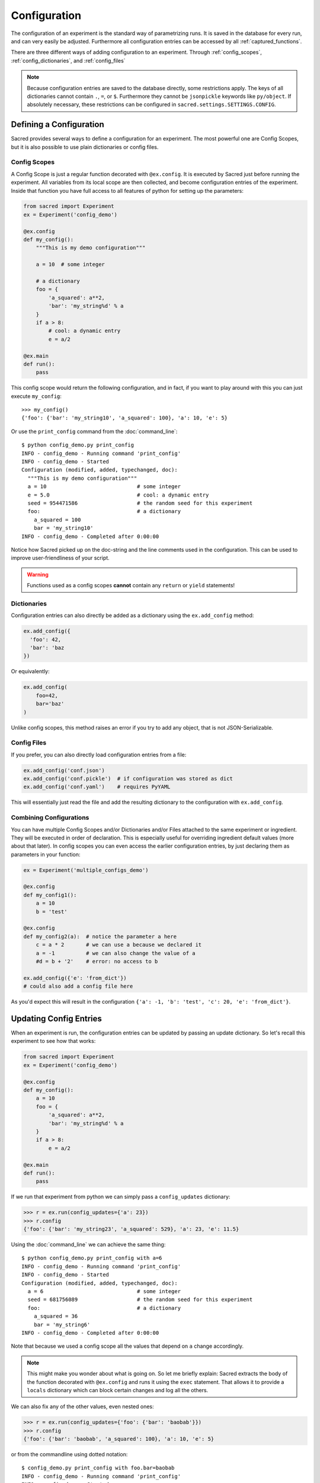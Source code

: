 .. _configuration:

Configuration
*************
The configuration of an experiment is the standard way of parametrizing runs.
It is saved in the database for every run, and can very easily be adjusted.
Furthermore all configuration entries can be accessed by all
:ref:`captured_functions`.

There are three different ways of adding configuration to an experiment.
Through :ref:`config_scopes`, :ref:`config_dictionaries`, and
:ref:`config_files`

.. note::
    Because configuration entries are saved to the database directly, some
    restrictions apply. The keys of all dictionaries cannot contain
    ``.``, ``=``, or ``$``.
    Furthermore they cannot be ``jsonpickle`` keywords like ``py/object``.
    If absolutely necessary, these restrictions can be configured in
    ``sacred.settings.SETTINGS.CONFIG``.

Defining a Configuration
========================
Sacred provides several ways to define a configuration for an experiment.
The most powerful one are Config Scopes, but it is also possible to use plain
dictionaries or config files.


.. _config_scopes:

Config Scopes
-------------

A Config Scope is just a regular function decorated with ``@ex.config``. It
is executed by Sacred just before running the experiment. All variables from
its local scope are then collected, and become configuration entries of the
experiment. Inside that function you have full access to all features of python
for setting up the parameters:

.. code-block:: python

    from sacred import Experiment
    ex = Experiment('config_demo')

    @ex.config
    def my_config():
        """This is my demo configuration"""

        a = 10  # some integer

        # a dictionary
        foo = {
            'a_squared': a**2,
            'bar': 'my_string%d' % a
        }
        if a > 8:
            # cool: a dynamic entry
            e = a/2

    @ex.main
    def run():
        pass

This config scope would return the following configuration, and in fact, if you
want to play around with this you can just execute ``my_config``::

    >>> my_config()
    {'foo': {'bar': 'my_string10', 'a_squared': 100}, 'a': 10, 'e': 5}

Or use the ``print_config`` command from the :doc:`command_line`::

    $ python config_demo.py print_config
    INFO - config_demo - Running command 'print_config'
    INFO - config_demo - Started
    Configuration (modified, added, typechanged, doc):
      """This is my demo configuration"""
      a = 10                             # some integer
      e = 5.0                            # cool: a dynamic entry
      seed = 954471586                   # the random seed for this experiment
      foo:                               # a dictionary
        a_squared = 100
        bar = 'my_string10'
    INFO - config_demo - Completed after 0:00:00

Notice how Sacred picked up on the doc-string and the line comments used in the
configuration. This can be used to improve user-friendliness of your script.



.. warning::
    Functions used as a config scopes **cannot** contain any ``return`` or
    ``yield`` statements!


.. _config_dictionaries:

Dictionaries
------------
Configuration entries can also directly be added as a dictionary using the
``ex.add_config`` method:

.. code-block:: python

    ex.add_config({
      'foo': 42,
      'bar': 'baz
    })

Or equivalently:

.. code-block:: python

    ex.add_config(
        foo=42,
        bar='baz'
    )

Unlike config scopes, this method raises an error if you try to add any object,
that is not JSON-Serializable.

.. _config_files:

Config Files
------------
If you prefer, you can also directly load configuration entries from a file:

.. code-block:: python

    ex.add_config('conf.json')
    ex.add_config('conf.pickle')  # if configuration was stored as dict
    ex.add_config('conf.yaml')    # requires PyYAML

This will essentially just read the file and add the resulting dictionary to
the configuration with ``ex.add_config``.

.. _multiple_config_scopes:

Combining Configurations
------------------------
You can have multiple Config Scopes and/or Dictionaries and/or Files attached
to the same experiment or ingredient.
They will be executed in order of declaration.
This is especially useful for overriding ingredient default values (more about that
later).
In config scopes you can even access the earlier configuration entries, by just
declaring them as parameters in your function:

.. code-block:: python

    ex = Experiment('multiple_configs_demo')

    @ex.config
    def my_config1():
        a = 10
        b = 'test'

    @ex.config
    def my_config2(a):  # notice the parameter a here
        c = a * 2       # we can use a because we declared it
        a = -1          # we can also change the value of a
        #d = b + '2'    # error: no access to b

    ex.add_config({'e': 'from_dict'})
    # could also add a config file here

As you'd expect this will result in the configuration
``{'a': -1, 'b': 'test', 'c': 20, 'e': 'from_dict'}``.



.. _updating_values:

Updating Config Entries
=======================
When an experiment is run, the configuration entries can be updated by passing
an update dictionary. So let's recall this experiment to see how that works:

.. code-block:: python

    from sacred import Experiment
    ex = Experiment('config_demo')

    @ex.config
    def my_config():
        a = 10
        foo = {
            'a_squared': a**2,
            'bar': 'my_string%d' % a
        }
        if a > 8:
            e = a/2

    @ex.main
    def run():
        pass

If we run that experiment from python we can simply pass a ``config_updates``
dictionary:

.. code-block:: python

    >>> r = ex.run(config_updates={'a': 23})
    >>> r.config
    {'foo': {'bar': 'my_string23', 'a_squared': 529}, 'a': 23, 'e': 11.5}


Using the :doc:`command_line` we can achieve the same thing::

    $ python config_demo.py print_config with a=6
    INFO - config_demo - Running command 'print_config'
    INFO - config_demo - Started
    Configuration (modified, added, typechanged, doc):
      a = 6                              # some integer
      seed = 681756089                   # the random seed for this experiment
      foo:                               # a dictionary
        a_squared = 36
        bar = 'my_string6'
    INFO - config_demo - Completed after 0:00:00

Note that because we used a config scope all the values that depend on ``a``
change accordingly.

.. note::
    This might make you wonder about what is going on. So let me briefly explain:
    Sacred extracts the body of the function decorated with ``@ex.config`` and
    runs it using the ``exec`` statement. That allows it to provide a ``locals``
    dictionary which can block certain changes and log all the others.

We can also fix any of the other values, even nested ones:

.. code-block:: python

    >>> r = ex.run(config_updates={'foo': {'bar': 'baobab'}})
    >>> r.config
    {'foo': {'bar': 'baobab', 'a_squared': 100}, 'a': 10, 'e': 5}

or from the commandline using dotted notation::

    $ config_demo.py print_config with foo.bar=baobab
    INFO - config_demo - Running command 'print_config'
    INFO - config_demo - Started
    Configuration (modified, added, typechanged, doc):
      a = 10                             # some integer
      e = 5.0                            # cool: a dynamic entry
      seed = 294686062                   # the random seed for this experiment
      foo:                               # a dictionary
        a_squared = 100
        bar = 'baobab'
    INFO - config_demo - Completed after 0:00:00


To prevent accidentally wrong config updates sacred implements a few basic
checks:

  * If you change the type of a config entry it will issue a warning
  * If you add a new config entry but it is used in some captured function, it will issue a warning
  * If you add a new config entry that is not used anywhere it will raise a KeyError.



.. _named_configurations:

Named Configurations
====================
With so called *Named Configurations* you can provide a ConfigScope that
is not used by default, but can be optionally added as config updates:

.. code-block:: python

    ex = Experiment('named_configs_demo')

    @ex.config
    def cfg():
        a = 10
        b = 3 * a
        c = "foo"

    @ex.named_config
    def variant1():
        a = 100
        c = "bar"

The default configuration of this Experiment is ``{'a':10, 'b':30, 'c':"foo"}``.
But if you run it with the named config like this::

    $ python named_configs_demo.py with variant1

Or like this:

.. code-block:: python

    >> ex.run(named_configs=['variant1'])

Then the configuration becomes ``{'a':100, 'b':300, 'c':"bar"}``. Note that the
named ConfigScope is run first and its values are treated as fixed, so you can
have other values that are computed from them.

.. note::
    You can have multiple named configurations, and you can use as many of them
    as you like for any given run. But notice that the order in which you
    include them matters: The ones you put first will be evaluated first and
    the values they set might be overwritten by further named configurations.


Configuration files can also serve as named configs. Just specify the name of
the file and Sacred will read it and treat it as a named configuration.
Like this::

    $ python named_configs_demo.py with my_variant.json

or this:

.. code-block:: python

    >> ex.run(named_configs=['my_variant.json'])

Where the format of the config file can be anything that is also supported for
:ref:`config files <config_files>`.


.. _configuration_injection:

Accessing Config Entries
========================
Once you've set up your configuration, the next step is to use those values in
the code of the experiment. To make this as easy as possible Sacred
automatically fills in the missing parameters of a *captured function* with
configuration values. So for example this would work:

.. code-block:: python

    ex = Experiment('captured_func_demo')

    @ex.config
    def my_config1():
        a = 10
        b = 'test'

    @ex.automain
    def my_main(a, b):
        print("a =", a)  # 10
        print("b =", b)  # test

.. _captured_functions:

Captured Functions
------------------
Sacred automatically injects configuration values for captured functions.
Apart from the main function (marked by ``@ex.main`` or ``@ex.automain``) this
includes all functions marked with ``@ex.capture``. So the following example
works as before:

.. code-block:: python

    ex = Experiment('captured_func_demo2')

    @ex.config
    def my_config1():
        a = 10
        b = 'test'

    @ex.capture
    def print_a_and_b(a, b):
        print("a =", a)
        print("b =", b)

    @ex.automain
    def my_main():
        print_a_and_b()

Notice that we did not pass any arguments to ``print_a_and_b`` in ``my_main``.
These are filled in from the configuration. We can however override these values
in any way we like:

.. code-block:: python

    @ex.automain
    def my_main():
        print_a_and_b()          # prints '10' and 'test'
        print_a_and_b(3)         # prints '3'  and 'test'
        print_a_and_b(3, 'foo')  # prints '3'  and 'foo'
        print_a_and_b(b='foo')   # prints '10' and 'foo'


.. note::
    All functions decorated with ``@ex.main``, ``@ex.automain``, and
    ``@ex.command`` are also captured functions.


In case of multiple values for the same parameter the priority is:
  1. explicitly passed arguments (both positional and keyword)
  2. configuration values
  3. default values

You will still get an appropriate error in the following cases:
    - missing value that is not found in configuration
    - unexpected keyword arguments
    - too many positional arguments

.. note::
    Be careful with naming your parameters, because configuration injection can
    hide some missing value errors from you, by (unintentionally) filling them
    in from the configuration.

.. _special_values:

Special Values
--------------
There are a couple of special parameters that captured functions can accept.
These might change, and are not well documented yet, so be careful:

  - ``_config`` : the whole configuration dict that is accessible for this function
  - ``_seed`` : a seed that is different for every invocation (-> Controlling Randomness)
  - ``_rnd`` : a random state seeded with ``seed``
  - ``_log`` : a logger for that function
  - ``_run`` : the run object for the current run


Prefix
------
If you have some function that only needs to access some sub-dictionary of
your configuration you can use the ``prefix`` parameter of ``@ex.capture``:

.. code-block:: python

    ex = Experiment('prefix_demo')

    @ex.config
    def my_config1():
        dataset = {
            'filename': 'foo.txt',
            'path': '/tmp/'
        }

    @ex.capture(prefix='dataset')
    def print_me(filename, path):  # direct access to entries of the dataset dict
        print("filename =", filename)
        print("path =", path)

That way you have direct access to the items of that dictionary, but no access
to the rest of the configuration anymore. It is a bit like setting a namespace
for the function. Dotted notation for the prefix works as you would expect.
